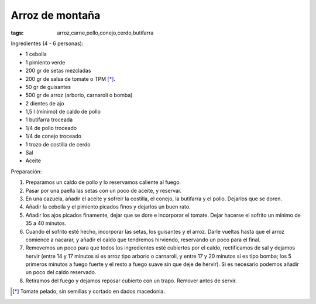 Arroz de montaña
================

:tags: arroz,carne,pollo,conejo,cerdo,butifarra

.. image:: ../fotos/arroz-de-montana.jpg


Ingredientes (4 - 6 personas):

- 1 cebolla
- 1 pimiento verde
- 200 gr de setas mezcladas
- 200 gr de salsa de tomate o TPM [*]_.
- 50 gr de guisantes
- 500 gr de arroz (arborio, carnaroli o bomba)
- 2 dientes de ajo
- 1,5 l (mínimo) de caldo de pollo
- 1 butifarra troceada
- 1/4 de pollo troceado
- 1/4 de conejo troceado
- 1 trozo de costilla de cerdo
- Sal
- Aceite


Preparación:

1. Preparamos un caldo de pollo y lo reservamos caliente al fuego.

2. Pasar por una paella las setas con un poco de aceite, y reservar.

3. En una cazuela, añadir el aceite y sofreir la costilla, el conejo, la
   butifarra y el pollo. Dejarlos que se doren.

4. Añadir la cebolla y el pimiento picados finos y dejarlos un buen rato.

5. Añadir los ajos picados finamente, dejar que se dore e incorporar el
   tomate. Dejar hacerse el sofrito un mínimo de 35 a 40 minutos.

6. Cuando el sofrito esté hecho, incorporar las setas, los guisantes y el
   arroz. Darle vueltas hasta que el arroz comience a nacarar, y añadir el caldo
   que tendremos hirviendo, reservando un poco para el final.

7. Removemos un poco para que todos los ingredientes esté cubiertos por el
   caldo, rectificamos de sal y dejamos hervir (entre 14 y 17 minutos si es
   arroz tipo arborio o carnaroli, y entre 17 y 20 minutos si es tipo bomba; los
   5 primeros minutos a fuego fuerte y el resto a fuego suave sin que deje de
   hervir). Si es necesario podemos añadir un poco del caldo reservado.

8. Retiramos del fuego y dejamos reposar cubierto con un trapo. Remover antes de
   servir.

.. [*] Tomate pelado, sin semillas y cortado en dados macedonia.

